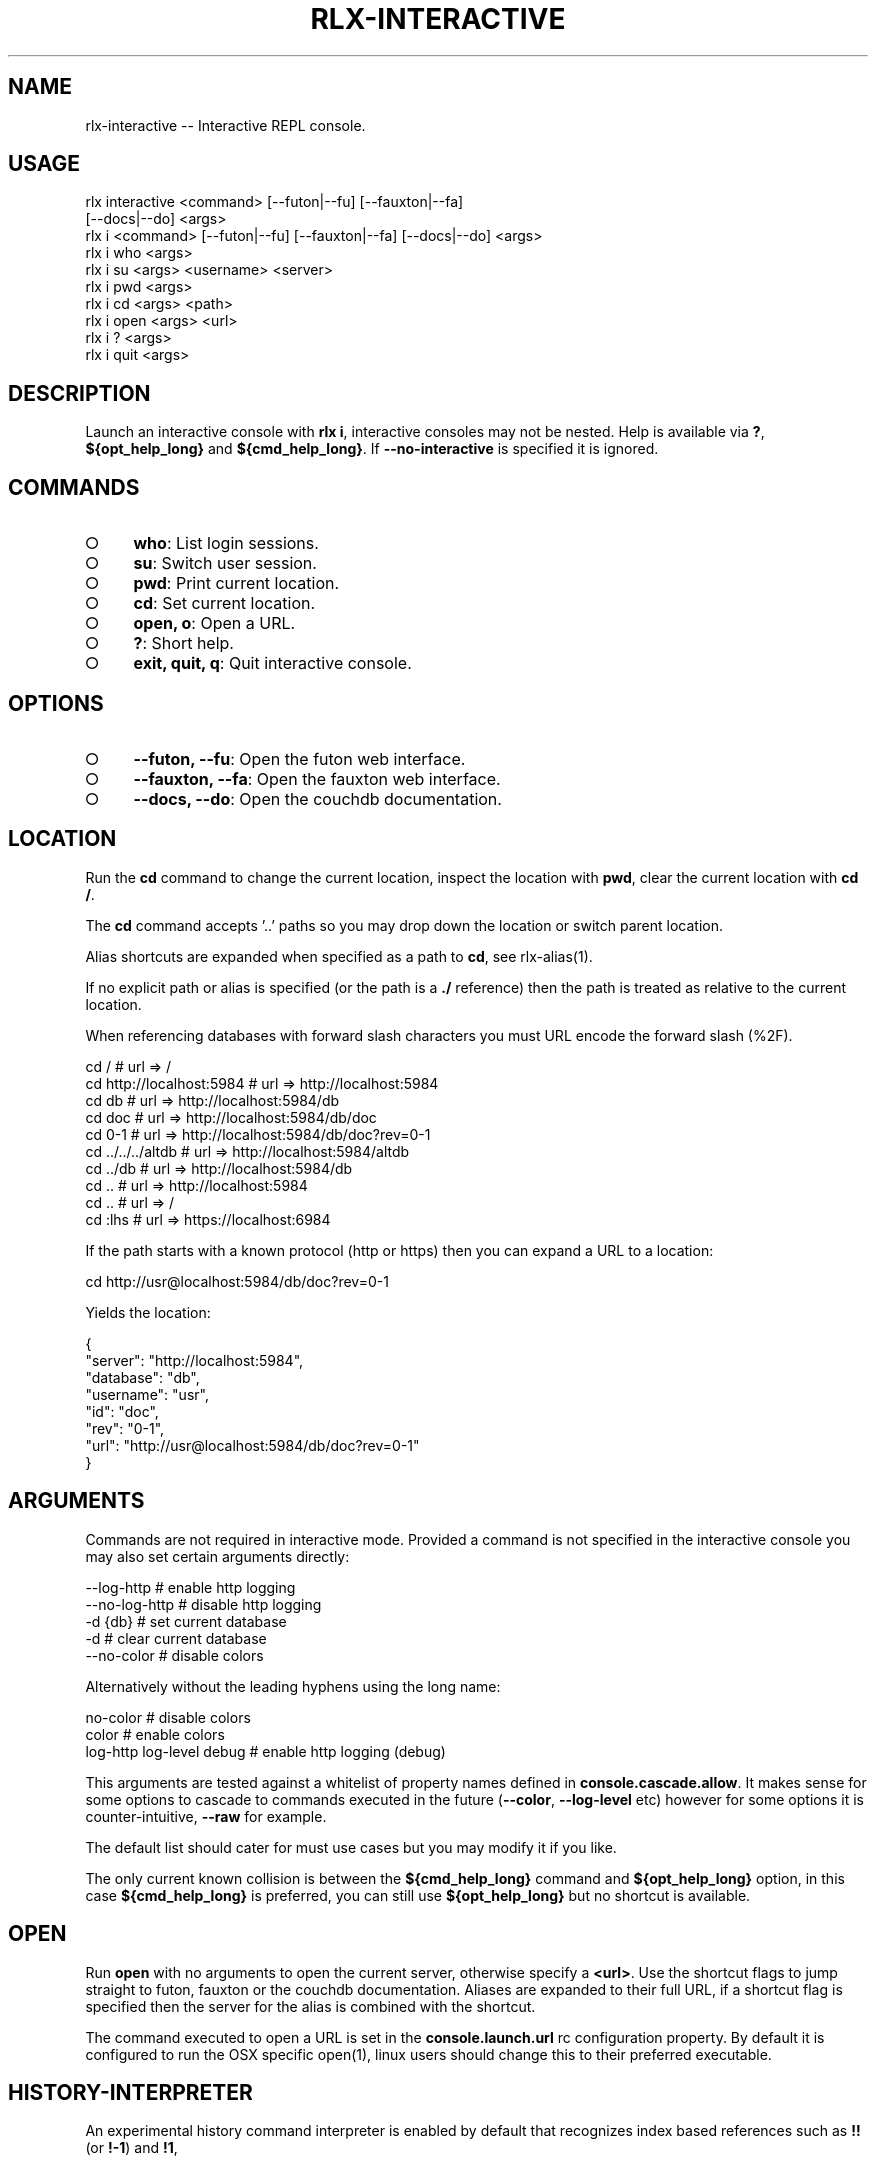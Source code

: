 .TH "RLX-INTERACTIVE" "1" "January 2016" "rlx-interactive 0.2.0" "User Commands"
.SH "NAME"
rlx-interactive -- Interactive REPL console.
.SH "USAGE"

.SP
rlx interactive <command> [\-\-futon|\-\-fu] [\-\-fauxton|\-\-fa]
.br
    [\-\-docs|\-\-do] <args>
.br
rlx i <command> [\-\-futon|\-\-fu] [\-\-fauxton|\-\-fa] [\-\-docs|\-\-do] <args> 
.br
rlx i who <args> 
.br
rlx i su <args> <username> <server> 
.br
rlx i pwd <args> 
.br
rlx i cd <args> <path> 
.br
rlx i open <args> <url> 
.br
rlx i ? <args> 
.br
rlx i quit <args>
.SH "DESCRIPTION"
.PP
Launch an interactive console with \fBrlx i\fR, interactive consoles may not be nested. Help is available via \fB?\fR, \fB${opt_help_long}\fR and \fB${cmd_help_long}\fR. If \fB\-\-no\-interactive\fR is specified it is ignored.
.SH "COMMANDS"
.BL
.IP "\[ci]" 4
\fBwho\fR: List login sessions.
.IP "\[ci]" 4
\fBsu\fR: Switch user session.
.IP "\[ci]" 4
\fBpwd\fR: Print current location.
.IP "\[ci]" 4
\fBcd\fR: Set current location.
.IP "\[ci]" 4
\fBopen, o\fR: Open a URL.
.IP "\[ci]" 4
\fB?\fR: Short help.
.IP "\[ci]" 4
\fBexit, quit, q\fR: Quit interactive console.
.EL
.SH "OPTIONS"
.BL
.IP "\[ci]" 4
\fB\-\-futon, \-\-fu\fR: Open the futon web interface.
.IP "\[ci]" 4
\fB\-\-fauxton, \-\-fa\fR: Open the fauxton web interface.
.IP "\[ci]" 4
\fB\-\-docs, \-\-do\fR: Open the couchdb documentation.
.EL
.SH "LOCATION"
.PP
Run the \fBcd\fR command to change the current location, inspect the location with \fBpwd\fR, clear the current location with \fBcd /\fR.
.PP
The \fBcd\fR command accepts '..' paths so you may drop down the location or switch parent location.
.PP
Alias shortcuts are expanded when specified as a path to \fBcd\fR, see rlx\-alias(1).
.PP
If no explicit path or alias is specified (or the path is a \fB./\fR reference) then the path is treated as relative to the current location.
.PP
When referencing databases with forward slash characters you must URL encode the forward slash (%2F).

.SP
  cd /                      # url => /
.br
  cd http://localhost:5984  # url => http://localhost:5984
.br
  cd db                     # url => http://localhost:5984/db
.br
  cd doc                    # url => http://localhost:5984/db/doc
.br
  cd 0\-1                    # url => http://localhost:5984/db/doc?rev=0\-1
.br
  cd ../../../altdb         # url => http://localhost:5984/altdb
.br
  cd ../db                  # url => http://localhost:5984/db
.br
  cd ..                     # url => http://localhost:5984
.br
  cd ..                     # url => /
.br
  cd :lhs                   # url => https://localhost:6984
.PP
If the path starts with a known protocol (http or https) then you can expand a URL to a location:

  cd http://usr@localhost:5984/db/doc?rev=0\-1
.PP
Yields the location:

.SP
  {
.br
    "server": "http://localhost:5984",
.br
    "database": "db",
.br
    "username": "usr",
.br
    "id": "doc",
.br
    "rev": "0\-1",
.br
    "url": "http://usr@localhost:5984/db/doc?rev=0\-1"
.br
  }
.SH "ARGUMENTS"
.PP
Commands are not required in interactive mode. Provided a command is not specified in the interactive console you may also set certain arguments directly:

.SP
  \-\-log\-http                # enable http logging
.br
  \-\-no\-log\-http             # disable http logging
.br
  \-d {db}                   # set current database
.br
  \-d                        # clear current database
.br
  \-\-no\-color                # disable colors
.PP
Alternatively without the leading hyphens using the long name:

.SP
  no\-color                  # disable colors
.br
  color                     # enable colors
.br
  log\-http log\-level debug  # enable http logging (debug)
.PP
This arguments are tested against a whitelist of property names defined in \fBconsole.cascade.allow\fR. It makes sense for some options to cascade to commands executed in the future (\fB\-\-color\fR, \fB\-\-log\-level\fR etc) however for some options it is counter\-intuitive, \fB\-\-raw\fR for example.
.PP
The default list should cater for must use cases but you may modify it if you like.
.PP
The only current known collision is between the \fB${cmd_help_long}\fR command and \fB${opt_help_long}\fR option, in this case \fB${cmd_help_long}\fR is preferred, you can still use \fB${opt_help_long}\fR but no shortcut is available.
.SH "OPEN"
.PP
Run \fBopen\fR with no arguments to open the current server, otherwise specify a \fB<url>\fR. Use the shortcut flags to jump straight to futon, fauxton or the couchdb documentation. Aliases are expanded to their full URL, if a shortcut flag is specified then the server for the alias is combined with the shortcut.
.PP
The command executed to open a URL is set in the \fBconsole.launch.url\fR rc configuration property. By default it is configured to run the OSX specific open(1), linux users should change this to their preferred executable.
.SH "HISTORY\-INTERPRETER"
.PP
An experimental history command interpreter is enabled by default that recognizes index based references such as \fB!!\fR (or \fB!\-1\fR) and \fB!1\fR, 
.SH "FILES"
.PP
The history file is read and written from \fB~/.rlx/.history\fR, when this command is invoked the file (and parent directories) are created if they do not exist.
.SH "BUGS"
.PP
Report bugs to https://github.com/tmpfs/rlx/issues.
